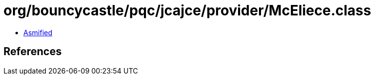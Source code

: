 = org/bouncycastle/pqc/jcajce/provider/McEliece.class

 - link:McEliece-asmified.java[Asmified]

== References

